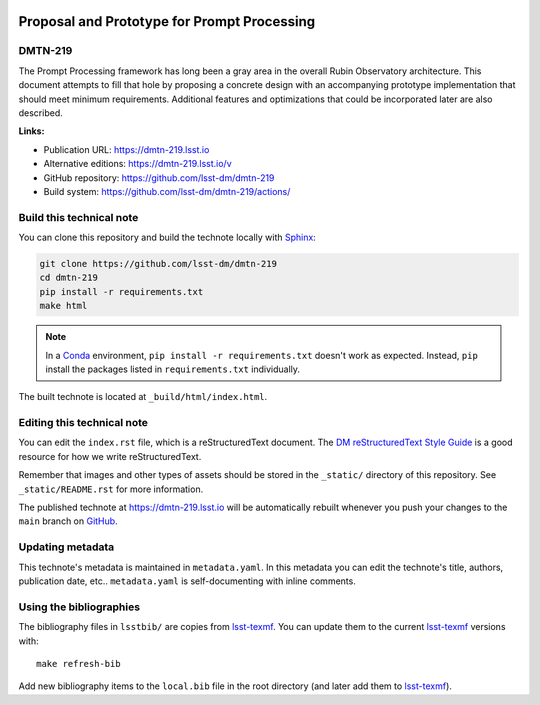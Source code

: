 .. image:: https://img.shields.io/badge/dmtn--219-lsst.io-brightgreen.svg
   :target: https://dmtn-219.lsst.io
.. image:: https://github.com/lsst-dm/dmtn-219/workflows/CI/badge.svg
   :target: https://github.com/lsst-dm/dmtn-219/actions/
..
  Uncomment this section and modify the DOI strings to include a Zenodo DOI badge in the README
  .. image:: https://zenodo.org/badge/doi/10.5281/zenodo.#####.svg
     :target: http://dx.doi.org/10.5281/zenodo.#####

############################################
Proposal and Prototype for Prompt Processing
############################################

DMTN-219
========

The Prompt Processing framework has long been a gray area in the overall Rubin Observatory architecture.  This document attempts to fill that hole by proposing a concrete design with an accompanying prototype implementation that should meet minimum requirements.  Additional features and optimizations that could be incorporated later are also described.

**Links:**

- Publication URL: https://dmtn-219.lsst.io
- Alternative editions: https://dmtn-219.lsst.io/v
- GitHub repository: https://github.com/lsst-dm/dmtn-219
- Build system: https://github.com/lsst-dm/dmtn-219/actions/


Build this technical note
=========================

You can clone this repository and build the technote locally with `Sphinx`_:

.. code-block:: bash

   git clone https://github.com/lsst-dm/dmtn-219
   cd dmtn-219
   pip install -r requirements.txt
   make html

.. note::

   In a Conda_ environment, ``pip install -r requirements.txt`` doesn't work as expected.
   Instead, ``pip`` install the packages listed in ``requirements.txt`` individually.

The built technote is located at ``_build/html/index.html``.

Editing this technical note
===========================

You can edit the ``index.rst`` file, which is a reStructuredText document.
The `DM reStructuredText Style Guide`_ is a good resource for how we write reStructuredText.

Remember that images and other types of assets should be stored in the ``_static/`` directory of this repository.
See ``_static/README.rst`` for more information.

The published technote at https://dmtn-219.lsst.io will be automatically rebuilt whenever you push your changes to the ``main`` branch on `GitHub <https://github.com/lsst-dm/dmtn-219>`_.

Updating metadata
=================

This technote's metadata is maintained in ``metadata.yaml``.
In this metadata you can edit the technote's title, authors, publication date, etc..
``metadata.yaml`` is self-documenting with inline comments.

Using the bibliographies
========================

The bibliography files in ``lsstbib/`` are copies from `lsst-texmf`_.
You can update them to the current `lsst-texmf`_ versions with::

   make refresh-bib

Add new bibliography items to the ``local.bib`` file in the root directory (and later add them to `lsst-texmf`_).

.. _Sphinx: http://sphinx-doc.org
.. _DM reStructuredText Style Guide: https://developer.lsst.io/restructuredtext/style.html
.. _this repo: ./index.rst
.. _Conda: http://conda.pydata.org/docs/
.. _lsst-texmf: https://lsst-texmf.lsst.io

